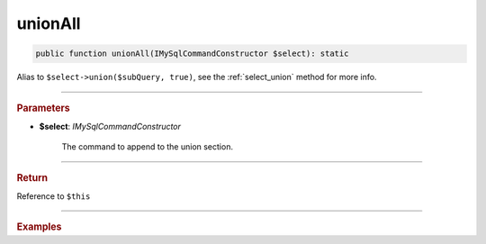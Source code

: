 --------
unionAll
--------

.. code-block:: php
	
	public function unionAll(IMySqlCommandConstructor $select): static

Alias to ``$select->union($subQuery, true)``, see the :ref:`select_union` method for more info.

----------

.. rubric:: Parameters

* **$select**: *IMySqlCommandConstructor*

	The command to append to the union section.
	
----------

.. rubric:: Return
	
Reference to ``$this``

----------

.. rubric:: Examples


.. code-block:: php
	:linenos:
	
	$select1 = $mysql->getConnector()->select();
	$select2 = $mysql->getConnector()->select();
	
	$select1
		->column('Id')
		->from('User')
		->byFields([
			'IsBanned'		=> false,
			'IsLoggedIn'	=> true
		]);
	
	$select2
		->column('0')
		->from('Dual')
		->union($select1);


	// (SELECT 0 FROM Dual ) UNION ALL 
	// (SELECT Id FROM User WHERE IsBanned=? AND IsLoggedIn=? ) 
	// Bind: [false, true] 